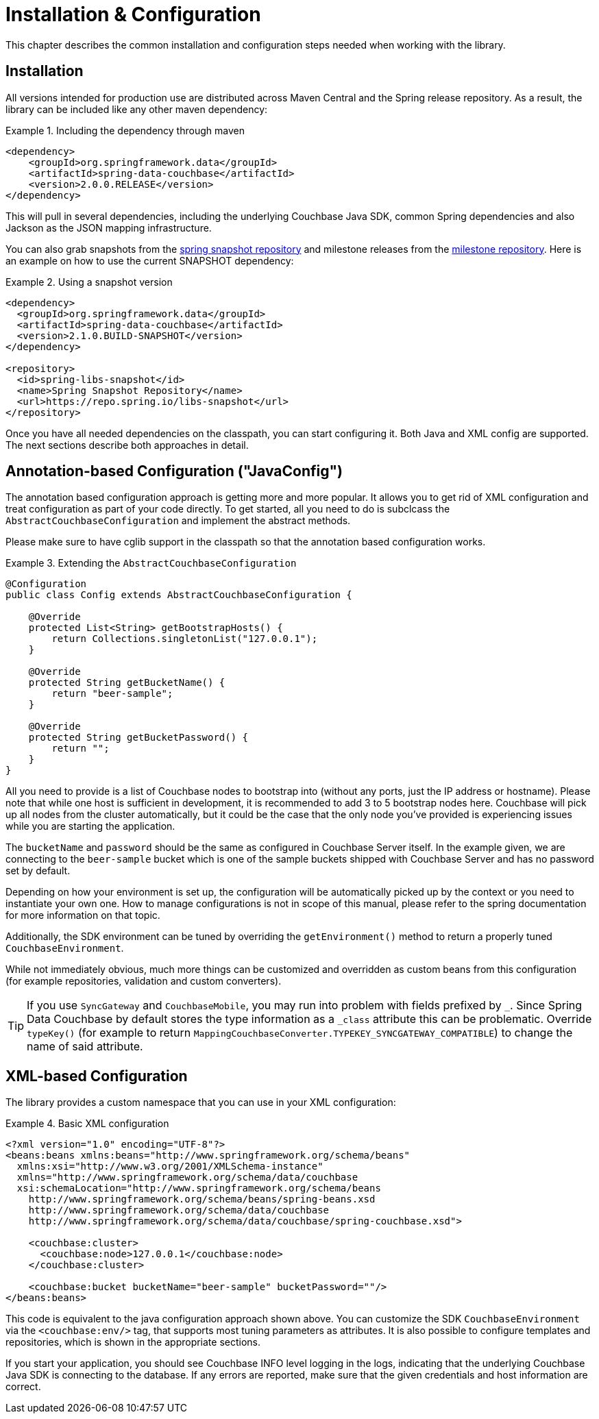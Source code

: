 [[couchbase.configuration]]
= Installation & Configuration

This chapter describes the common installation and configuration steps needed when working with the library.

[[installation]]
== Installation

All versions intended for production use are distributed across Maven Central and the Spring release repository. As a result, the library can be included like any other maven dependency:

.Including the dependency through maven
====
[source,xml]
----
<dependency>
    <groupId>org.springframework.data</groupId>
    <artifactId>spring-data-couchbase</artifactId>
    <version>2.0.0.RELEASE</version>
</dependency>
----
====

This will pull in several dependencies, including the underlying Couchbase Java SDK, common Spring dependencies and also Jackson as the JSON mapping infrastructure.

You can also grab snapshots from the http://repo.spring.io/libs-snapshot[spring snapshot repository] and milestone releases from the http://repo.spring.io/libs-milestone[milestone repository]. Here is an example on how to use the current SNAPSHOT dependency:

.Using a snapshot version
====
[source,xml]
----
<dependency>
  <groupId>org.springframework.data</groupId>
  <artifactId>spring-data-couchbase</artifactId>
  <version>2.1.0.BUILD-SNAPSHOT</version>
</dependency>

<repository>
  <id>spring-libs-snapshot</id>
  <name>Spring Snapshot Repository</name>
  <url>https://repo.spring.io/libs-snapshot</url>
</repository>
----
====

Once you have all needed dependencies on the classpath, you can start configuring it. Both Java and XML config are supported. The next sections describe both approaches in detail.

[[configuration-java]]
== Annotation-based Configuration ("JavaConfig")

The annotation based configuration approach is getting more and more popular. It allows you to get rid of XML configuration and treat configuration as part of your code directly. To get started, all you need to do is subclcass the `AbstractCouchbaseConfiguration` and implement the abstract methods.

Please make sure to have cglib support in the classpath so that the annotation based configuration works.

.Extending the `AbstractCouchbaseConfiguration`
====
[source,java]
----

@Configuration
public class Config extends AbstractCouchbaseConfiguration {

    @Override
    protected List<String> getBootstrapHosts() {
        return Collections.singletonList("127.0.0.1");
    }

    @Override
    protected String getBucketName() {
        return "beer-sample";
    }

    @Override
    protected String getBucketPassword() {
        return "";
    }
}
----
====

All you need to provide is a list of Couchbase nodes to bootstrap into (without any ports, just the IP address or hostname). Please note that while one host is sufficient in development, it is recommended to add 3 to 5 bootstrap nodes here. Couchbase will pick up all nodes from the cluster automatically, but it could be the case that the only node you've provided is experiencing issues while you are starting the application.

The `bucketName` and `password` should be the same as configured in Couchbase Server itself. In the example given, we are connecting to the `beer-sample` bucket which is one of the sample buckets shipped with Couchbase Server and has no password set by default.

Depending on how your environment is set up, the configuration will be automatically picked up by the context or you need to instantiate your own one. How to manage configurations is not in scope of this manual, please refer to the spring documentation for more information on that topic.

Additionally, the SDK environment can be tuned by overriding the `getEnvironment()` method to return a properly tuned `CouchbaseEnvironment`.

While not immediately obvious, much more things can be customized and overridden as custom beans from this configuration (for example repositories, validation and custom converters).

TIP: If you use `SyncGateway` and `CouchbaseMobile`, you may run into problem with fields prefixed by `_`. Since Spring Data Couchbase by default stores the type information as a `_class` attribute this can be problematic. Override `typeKey()` (for example to return `MappingCouchbaseConverter.TYPEKEY_SYNCGATEWAY_COMPATIBLE`) to change the name of said attribute.

[[configuration-xml]]
== XML-based Configuration

The library provides a custom namespace that you can use in your XML configuration:

.Basic XML configuration
====
[source,xml]
----
<?xml version="1.0" encoding="UTF-8"?>
<beans:beans xmlns:beans="http://www.springframework.org/schema/beans"
  xmlns:xsi="http://www.w3.org/2001/XMLSchema-instance"
  xmlns="http://www.springframework.org/schema/data/couchbase
  xsi:schemaLocation="http://www.springframework.org/schema/beans
    http://www.springframework.org/schema/beans/spring-beans.xsd
    http://www.springframework.org/schema/data/couchbase
    http://www.springframework.org/schema/data/couchbase/spring-couchbase.xsd">

    <couchbase:cluster>
      <couchbase:node>127.0.0.1</couchbase:node>
    </couchbase:cluster>

    <couchbase:bucket bucketName="beer-sample" bucketPassword=""/>
</beans:beans>
----
====
This code is equivalent to the java configuration approach shown above. You can customize the SDK `CouchbaseEnvironment` via the `<couchbase:env/>` tag, that supports most tuning parameters as attributes. It is also possible to configure templates and repositories, which is shown in the appropriate sections.

If you start your application, you should see Couchbase INFO level logging in the logs, indicating that the underlying Couchbase Java SDK is connecting to the database. If any errors are reported, make sure that the given credentials and host information are correct.

